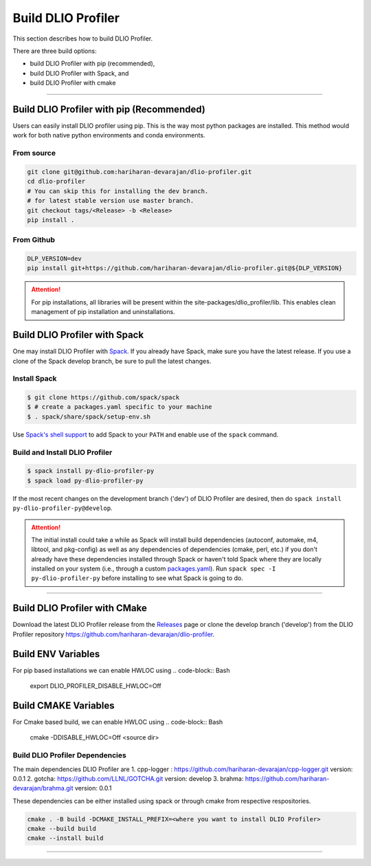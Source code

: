 ===================
Build DLIO Profiler
===================

This section describes how to build DLIO Profiler.

There are three build options:

- build DLIO Profiler with pip (recommended),
- build DLIO Profiler with Spack, and
- build DLIO Profiler with cmake

----------

------------------------------------------
Build DLIO Profiler with pip (Recommended)
------------------------------------------

Users can easily install DLIO profiler using pip. This is the way most python packages are installed.
This method would work for both native python environments and conda environments.

From source
************

.. code-block:: Bash

    git clone git@github.com:hariharan-devarajan/dlio-profiler.git
    cd dlio-profiler
    # You can skip this for installing the dev branch.
    # for latest stable version use master branch.
    git checkout tags/<Release> -b <Release>
    pip install .

From Github
************

.. code-block:: Bash

  DLP_VERSION=dev
  pip install git+https://github.com/hariharan-devarajan/dlio-profiler.git@${DLP_VERSION}

.. attention::

    For pip installations, all libraries will be present within the site-packages/dlio_profiler/lib.
    This enables clean management of pip installation and uninstallations.

-----------------------------------------
Build DLIO Profiler with Spack
-----------------------------------------


One may install DLIO Profiler with Spack_.
If you already have Spack, make sure you have the latest release.
If you use a clone of the Spack develop branch, be sure to pull the latest changes.

.. _build-label:

Install Spack
*************
.. code-block:: Bash

    $ git clone https://github.com/spack/spack
    $ # create a packages.yaml specific to your machine
    $ . spack/share/spack/setup-env.sh

Use `Spack's shell support`_ to add Spack to your ``PATH`` and enable use of the
``spack`` command.

Build and Install DLIO Profiler
*******************************

.. code-block:: Bash

    $ spack install py-dlio-profiler-py
    $ spack load py-dlio-profiler-py

If the most recent changes on the development branch ('dev') of DLIO Profiler are
desired, then do ``spack install py-dlio-profiler-py@develop``.

.. attention::

    The initial install could take a while as Spack will install build
    dependencies (autoconf, automake, m4, libtool, and pkg-config) as well as
    any dependencies of dependencies (cmake, perl, etc.) if you don't already
    have these dependencies installed through Spack or haven't told Spack where
    they are locally installed on your system (i.e., through a custom
    packages.yaml_).
    Run ``spack spec -I py-dlio-profiler-py`` before installing to see what Spack is going
    to do.

----------

------------------------------
Build DLIO Profiler with CMake
------------------------------

Download the latest DLIO Profiler release from the Releases_ page or clone the develop
branch ('develop') from the DLIO Profiler repository
`https://github.com/hariharan-devarajan/dlio-profiler <https://github.com/hariharan-devarajan/dlio-profiler>`_.

------------------------------------------
Build ENV Variables
------------------------------------------
For pip based installations we can enable HWLOC using
.. code-block:: Bash

    export DLIO_PROFILER_DISABLE_HWLOC=Off

------------------------------------------
Build CMAKE Variables
------------------------------------------
For Cmake based build, we can enable HWLOC using
.. code-block:: Bash

    cmake -DDISABLE_HWLOC=Off <source dir>



Build DLIO Profiler Dependencies
********************************

The main dependencies DLIO Profiler are
1. cpp-logger : `https://github.com/hariharan-devarajan/cpp-logger.git <https://github.com/hariharan-devarajan/cpp-logger.git>`_ version: 0.0.1
2. gotcha: `https://github.com/LLNL/GOTCHA.git <https://github.com/LLNL/GOTCHA.git>`_ version: develop
3. brahma: `https://github.com/hariharan-devarajan/brahma.git <https://github.com/hariharan-devarajan/brahma.git>`_ version: 0.0.1

These dependencies can be either installed using spack or through cmake from respective respositories.

.. code-block:: Bash
    
    cmake . -B build -DCMAKE_INSTALL_PREFIX=<where you want to install DLIO Profiler>
    cmake --build build
    cmake --install build

-----------

.. explicit external hyperlink targets

.. _Releases: https://github.com/hariharan-devarajan/dlio-profiler/releases
.. _Spack: https://github.com/spack/spack
.. _Spack's shell support: https://spack.readthedocs.io/en/latest/getting_started.html#add-spack-to-the-shell
.. _packages.yaml: https://spack.readthedocs.io/en/latest/build_settings.html#external-packages
